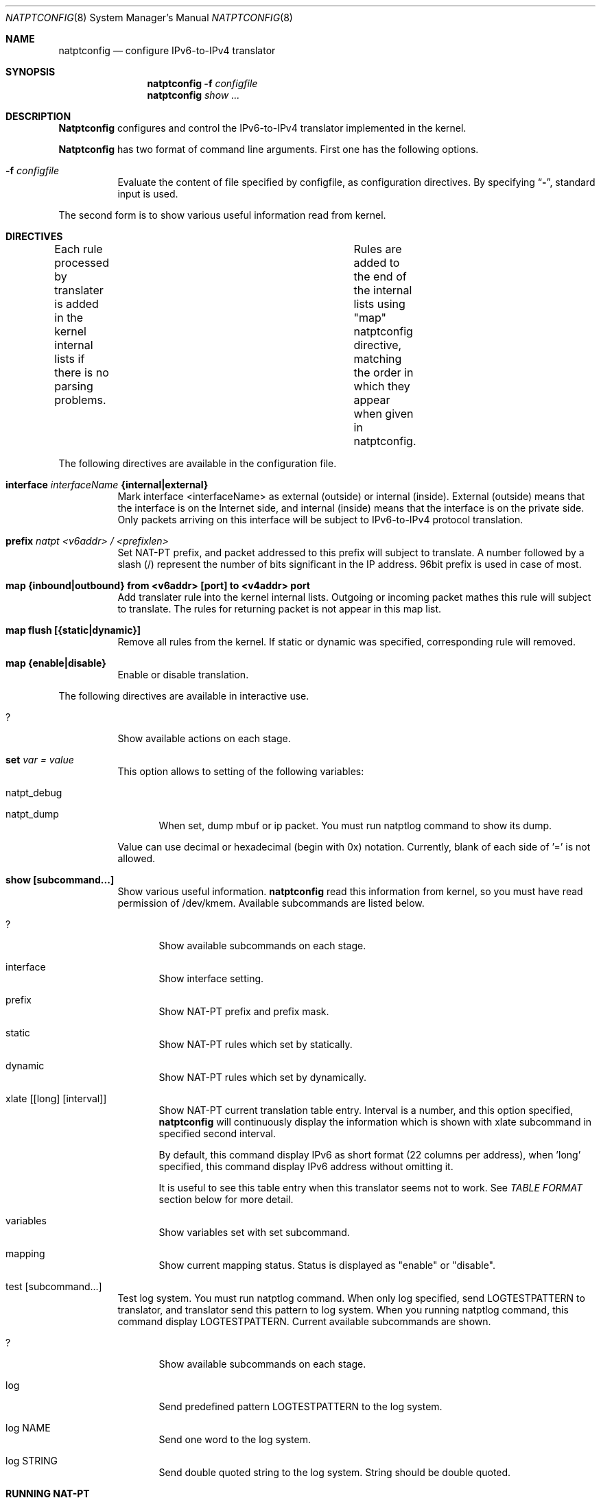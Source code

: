 .\" Copyright (C) 1995, 1996, 1997, and 1998 WIDE Project.
.\" All rights reserved.
.\" 
.\" Redistribution and use in source and binary forms, with or without
.\" modification, are permitted provided that the following conditions
.\" are met:
.\" 1. Redistributions of source code must retain the above copyright
.\"    notice, this list of conditions and the following disclaimer.
.\" 2. Redistributions in binary form must reproduce the above copyright
.\"    notice, this list of conditions and the following disclaimer in the
.\"    documentation and/or other materials provided with the distribution.
.\" 3. Neither the name of the project nor the names of its contributors
.\"    may be used to endorse or promote products derived from this software
.\"    without specific prior written permission.
.\" 
.\" THIS SOFTWARE IS PROVIDED BY THE PROJECT AND CONTRIBUTORS ``AS IS'' AND
.\" ANY EXPRESS OR IMPLIED WARRANTIES, INCLUDING, BUT NOT LIMITED TO, THE
.\" IMPLIED WARRANTIES OF MERCHANTABILITY AND FITNESS FOR A PARTICULAR PURPOSE
.\" ARE DISCLAIMED.  IN NO EVENT SHALL THE PROJECT OR CONTRIBUTORS BE LIABLE
.\" FOR ANY DIRECT, INDIRECT, INCIDENTAL, SPECIAL, EXEMPLARY, OR CONSEQUENTIAL
.\" DAMAGES (INCLUDING, BUT NOT LIMITED TO, PROCUREMENT OF SUBSTITUTE GOODS
.\" OR SERVICES; LOSS OF USE, DATA, OR PROFITS; OR BUSINESS INTERRUPTION)
.\" HOWEVER CAUSED AND ON ANY THEORY OF LIABILITY, WHETHER IN CONTRACT, STRICT
.\" LIABILITY, OR TORT (INCLUDING NEGLIGENCE OR OTHERWISE) ARISING IN ANY WAY
.\" OUT OF THE USE OF THIS SOFTWARE, EVEN IF ADVISED OF THE POSSIBILITY OF
.\" SUCH DAMAGE.
.\"
.\"	$Id: natptconfig.8,v 1.5 2000/03/21 04:55:16 itojun Exp $
.\"
.\" Note: The date here should be updated whenever a non-trivial
.\" change is made to the manual page.
.Dd December 25, 1999
.Dt NATPTCONFIG 8
.\" Note: Only specify the operating system when the command
.\" is FreeBSD specific, otherwise use the .Os macro with no
.\" arguments.
.Os KAME
.\"
.Sh NAME
.Nm natptconfig
.Nd configure IPv6-to-IPv4 translator
.\"
.Sh SYNOPSIS
.Nm natptconfig
.Fl f Ar configfile
.Nm natptconfig
.Ar show ...
.\"
.Sh DESCRIPTION
.Nm Natptconfig
configures and control the IPv6-to-IPv4 translator implemented in the
kernel.
.Pp
.Nm Natptconfig
has two format of command line arguments.  First one has the following
options.
.Bl -tag -width Ds
.It Fl f Ar configfile
Evaluate the content of file specified by configfile, as configuration
directives.  By specifying
.Dq Li - ,
standard input is used.
.Pp
.El
The second form is to show various useful information read from kernel.
.\"
.Sh DIRECTIVES
Each rule processed by translater is added in the kernel internal
lists if there is no parsing problems.	Rules are added to the end of
the internal lists using "map" natptconfig directive, matching the
order in which they appear when given in natptconfig.
.Pp
The following directives are available in the configuration file.
.Bl -tag -width Ds
.\"
.It Xo
.Li interface
.Ar interfaceName
.Li {internal|external}
.Xc
Mark interface <interfaceName> as external (outside) or internal
(inside).  External (outside) means that the interface is on the
Internet side, and internal (inside) means that the interface is on
the private side.  Only packets arriving on this interface will be
subject to IPv6-to-IPv4 protocol translation.
.\"
.It Xo
.Li prefix
.Ar natpt <v6addr> / <prefixlen>
.Xc
Set NAT-PT prefix, and packet addressed to this prefix will subject to
translate.  A number followed by a slash (/) represent the number of
bits significant in the IP address.  96bit prefix is used in case of
most.
.\"
.It Xo
.Li map {inbound|outbound} from <v6addr> [port] to <v4addr> port
.Xc
Add translater rule into the kernel internal lists.  Outgoing or
incoming packet mathes this rule will subject to translate.  The rules
for returning packet is not appear in this map list.
.\"
.It Xo
.Li map flush [{static|dynamic}]
.Xc
Remove all rules from the kernel.  If static or dynamic was specified,
corresponding rule will removed.
.\"
.It Xo
.Li map {enable|disable}
.Xc
Enable or disable translation.
.El
.Pp
The following directives are available in interactive use.
.Bl -tag -width Ds
.\"
.It Xo
.Li ?
.Xc
Show available actions on each stage.
.\"
.It Xo
.Li set Ar var = value
.Xc
This option allows to setting of the following variables:
.Bl -tag -width XXX
.It natpt_debug
.It natpt_dump
When set, dump mbuf or ip packet.  You must run natptlog command to
show its dump.
.El
.Pp
Value can use decimal or hexadecimal (begin with 0x) notation.
Currently, blank of each side of '=' is not allowed.
.\"
.It Xo
.Li show [subcommand...]
.Xc
Show various useful information.
.Nm natptconfig
read this information from kernel, so you must have read permission of
/dev/kmem.
Available subcommands are listed below.
.Bl -tag -width XXX
.It ?
Show available subcommands on each stage.
.It interface
Show interface setting.
.It prefix
Show NAT-PT prefix and prefix mask.
.It static
Show NAT-PT rules which set by statically.
.It dynamic
Show NAT-PT rules which set by dynamically.
.It xlate [[long] [interval]]
Show NAT-PT current translation table entry.
Interval is a
number, and this option specified,
.Nm natptconfig
will continuously display the information which is shown with xlate
subcommand in specified second interval.
.Pp
By default, this command display IPv6 as short format (22 columns per
address), when 'long' specified, this command display IPv6 address
without omitting it.
.Pp
It is useful to see this
table entry when this translator seems not to work.  See
.Em TABLE FORMAT
section below for more detail.
.It variables
Show variables set with set subcommand.
.It mapping
Show current mapping status.  Status is displayed as "enable" or "disable".
.El
.It test [subcommand...]
Test log system.  You must run natptlog command.  When only log
specified, send LOGTESTPATTERN to translator, and translator send this
pattern to log system.  When you running natptlog command, this
command display LOGTESTPATTERN.  Current available subcommands are
shown.
.Bl -tag -width XXX
.It ?
Show available subcommands on each stage.
.It log
Send predefined pattern LOGTESTPATTERN to the log system.
.It log NAME
Send one word to the log system.
.It log "STRING"
Send double quoted string to the log system.  String should be double
quoted.
.El
.\"
.Sh RUNNING NAT-PT
The following steps are necessary before attempting to run
.Nm NAT-PT:
.Bl -enum
.It
Build a custom kernel with uncomment the following options:

    options NATPT

This options is commented with distributed GENERIC.V6 as a default.
Refer to the handbook for detailed instructions on building a custom
kernel.
.It
Ensure that your machine is acting as a gateway.  This can be done by
specifying the line

    ip6router=YES

in
.Pa /usr/local/v6/etc/rc.net6 .
.It
Write natpt configuration and set its configuration into kernel.
See
.Em EXAMPLE 1
section below for more detail.
.It
When NAT-PT seems not to work properly, try next procedure.
.Bl -enum
.It
Use show xlate command, and see current translation table entry.
.It
Set the natpt_dump variable to appropriately value, and see mbuf or ip
packet dump generated with natptlog command.
.El
.El
.\"
.Sh EXAMPLE 1
The following is an example of '?' directive.
.Bd -literal -offset Ds
% natptconfig ?
	interface	Mark interface as outside or inside.
	map		Set translation rule.
	set		Set  value to in-kernel variable.
	show		Show setting.
% natptconfig interface ?
	<interfaceName> {internal|external}
%
.Ed
.Pp
The following is an example of a typical usage
of the
.Nm
command:
.Pp
.Dl % natptconfig -f natpt.conf
.Pp
The following is an example of a content of the
.Nm
configuration file.
.Pp
.Bd -literal -offset
% cat natptconfig.conf
interface fxp0 external
prefix natpt 3ffe:0501:4819:c1ad::/96
map outbound from 3ffe:0501:4819:6000::/64 to 172.16.196.1 port 28672 - 32767
map enable
%
.Ed
.Sh EXAMPLE 2
Assume mapping rule was set as follows,
.Bd -literal -offset indent
map inbound  from 203.178.141.196 port 65303 \\
	     to 3ffe:501:4819:6000:200:f4ff:fe5c:3599 port 23
.Ed
.Pp
When v4 packet is coming from outside to this machine, and when its
packet's dstaddr == 203.178.141.196 and dstport == 65303, this v4
packet is translated to v6, dstaddr == 3ffe:..3559 and desport == 23,
so this packet will send to v6 machine to telnet port.
.Pp
So, this function is restricted with TCP and UDP, and you must know
destination address and port number (in this case 65303) before send 
packet.
.Pp
Some people say this function is enough and this restriction (to
know port mapping ahead of making session, and cannot connect any
port before set mapping configuration) is acceptable.
.\"
.Sh TABLE FORMAT
This is a one sample of 'show xlate' output.  Sorry, this table entry
was too long, show this entry over two lines.
.Bd -literal -offset
tcp 3ffe:501:4819:c1ad::857b:10bf.23 3ffe:501:4819:6001:2e0:18ff:fea8:4e66.1041
  133.123.16.193.28686 133.123.16.191.23 00:00:01 SYN_SENT
.Ed
.Pp
This entry has 7 fields.  The leftmost field shows protocol.  The
second and third field shows src.port and dst.port of internal side.
The forth and fifth field show src.port and dst.port of external side.
The sixth field shows the time (second) from last packet matches this
entry.  The last field has TCP inner status.  Of course, the last
field appears only protocol is TCP.
.Pp
When use 'long' directive with 'show xlate', these table show as below
.Bd -literal -offset
tcp 3ffe=857b:10bf.23 3ffe=fea8:4e66.1041 
  133.123.16.193.28686 133.123.16.191.23 00:00:01 SYN_SENT
.Ed
.Pp
This entry has same field as above, but IPv6 address was shrinked to
14 columns, so it is easy to see this table entry.  Each IPv6 address
was shown as first 4 column and last 9 column connecting with '='
character.
.\"
.Sh FILES
.Bl -tag -width /dev/kmemxxx -compact
.It Pa /kernel
default kernel namelist
.It Pa /dev/kmem
default memory file
.El
.\"
.Sh SEE ALSO
.Xr natptd 8 ,
.Xr natptlog 8
.Rs
.%A George Tsirtsis
.%R RFC
.%N 2766
.%D February 2000
.%T "Network Address Translation - Protocol Translation (NAT-PT)"
.Re
.El
.\"
.Sh DIAGNOSTICS
(to be written)
.\"
.Sh BUGS
The
.Nm
command is now under development.  It's user interface and overall
functionality are subjects to future improvements and changes.
.Pp
This translator will not automatically perform proxy ARP.  Therefore,
you may need to configure the translator box for proxy ARP, or
configure alias IP address by using
.Xr ifconfig 8 .
.Pp
.Nm Natptconfig
show subcommand read many information from kernel device
(ie. /dev/kmem), so you must have read permission of this device.
.\"
.Sh HISTORY
.Nm Natptconfig
are implemented by Shin-ichi Fujisawa
.Li <fujisawa@kame.net> .
